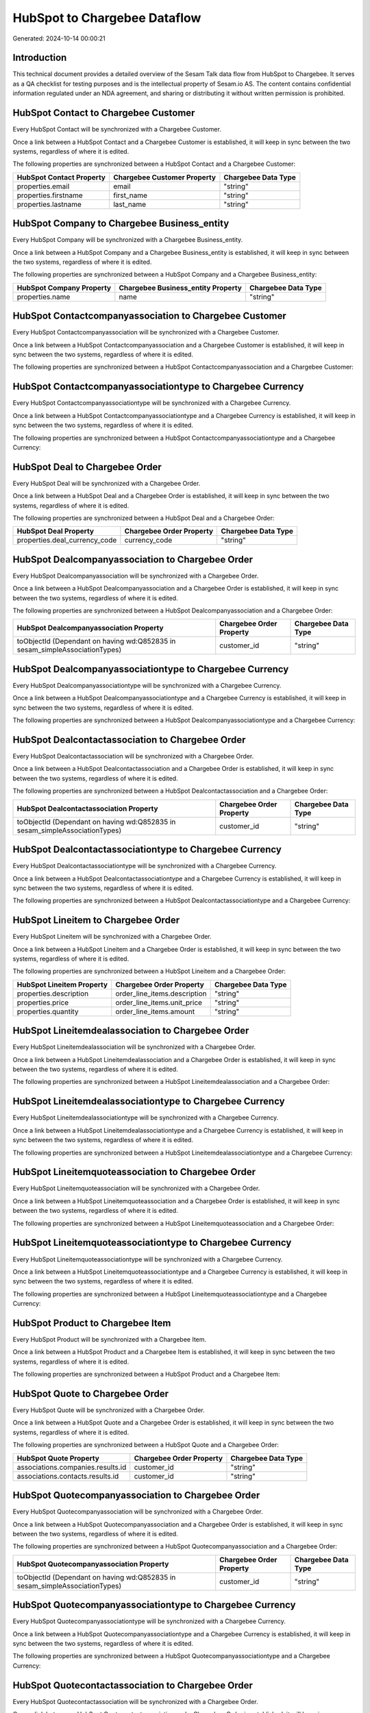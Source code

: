 =============================
HubSpot to Chargebee Dataflow
=============================

Generated: 2024-10-14 00:00:21

Introduction
------------

This technical document provides a detailed overview of the Sesam Talk data flow from HubSpot to Chargebee. It serves as a QA checklist for testing purposes and is the intellectual property of Sesam.io AS. The content contains confidential information regulated under an NDA agreement, and sharing or distributing it without written permission is prohibited.

HubSpot Contact to Chargebee Customer
-------------------------------------
Every HubSpot Contact will be synchronized with a Chargebee Customer.

Once a link between a HubSpot Contact and a Chargebee Customer is established, it will keep in sync between the two systems, regardless of where it is edited.

The following properties are synchronized between a HubSpot Contact and a Chargebee Customer:

.. list-table::
   :header-rows: 1

   * - HubSpot Contact Property
     - Chargebee Customer Property
     - Chargebee Data Type
   * - properties.email
     - email
     - "string"
   * - properties.firstname
     - first_name
     - "string"
   * - properties.lastname
     - last_name
     - "string"


HubSpot Company to Chargebee Business_entity
--------------------------------------------
Every HubSpot Company will be synchronized with a Chargebee Business_entity.

Once a link between a HubSpot Company and a Chargebee Business_entity is established, it will keep in sync between the two systems, regardless of where it is edited.

The following properties are synchronized between a HubSpot Company and a Chargebee Business_entity:

.. list-table::
   :header-rows: 1

   * - HubSpot Company Property
     - Chargebee Business_entity Property
     - Chargebee Data Type
   * - properties.name
     - name
     - "string"


HubSpot Contactcompanyassociation to Chargebee Customer
-------------------------------------------------------
Every HubSpot Contactcompanyassociation will be synchronized with a Chargebee Customer.

Once a link between a HubSpot Contactcompanyassociation and a Chargebee Customer is established, it will keep in sync between the two systems, regardless of where it is edited.

The following properties are synchronized between a HubSpot Contactcompanyassociation and a Chargebee Customer:

.. list-table::
   :header-rows: 1

   * - HubSpot Contactcompanyassociation Property
     - Chargebee Customer Property
     - Chargebee Data Type


HubSpot Contactcompanyassociationtype to Chargebee Currency
-----------------------------------------------------------
Every HubSpot Contactcompanyassociationtype will be synchronized with a Chargebee Currency.

Once a link between a HubSpot Contactcompanyassociationtype and a Chargebee Currency is established, it will keep in sync between the two systems, regardless of where it is edited.

The following properties are synchronized between a HubSpot Contactcompanyassociationtype and a Chargebee Currency:

.. list-table::
   :header-rows: 1

   * - HubSpot Contactcompanyassociationtype Property
     - Chargebee Currency Property
     - Chargebee Data Type


HubSpot Deal to Chargebee Order
-------------------------------
Every HubSpot Deal will be synchronized with a Chargebee Order.

Once a link between a HubSpot Deal and a Chargebee Order is established, it will keep in sync between the two systems, regardless of where it is edited.

The following properties are synchronized between a HubSpot Deal and a Chargebee Order:

.. list-table::
   :header-rows: 1

   * - HubSpot Deal Property
     - Chargebee Order Property
     - Chargebee Data Type
   * - properties.deal_currency_code
     - currency_code
     - "string"


HubSpot Dealcompanyassociation to Chargebee Order
-------------------------------------------------
Every HubSpot Dealcompanyassociation will be synchronized with a Chargebee Order.

Once a link between a HubSpot Dealcompanyassociation and a Chargebee Order is established, it will keep in sync between the two systems, regardless of where it is edited.

The following properties are synchronized between a HubSpot Dealcompanyassociation and a Chargebee Order:

.. list-table::
   :header-rows: 1

   * - HubSpot Dealcompanyassociation Property
     - Chargebee Order Property
     - Chargebee Data Type
   * - toObjectId (Dependant on having wd:Q852835 in sesam_simpleAssociationTypes)
     - customer_id
     - "string"


HubSpot Dealcompanyassociationtype to Chargebee Currency
--------------------------------------------------------
Every HubSpot Dealcompanyassociationtype will be synchronized with a Chargebee Currency.

Once a link between a HubSpot Dealcompanyassociationtype and a Chargebee Currency is established, it will keep in sync between the two systems, regardless of where it is edited.

The following properties are synchronized between a HubSpot Dealcompanyassociationtype and a Chargebee Currency:

.. list-table::
   :header-rows: 1

   * - HubSpot Dealcompanyassociationtype Property
     - Chargebee Currency Property
     - Chargebee Data Type


HubSpot Dealcontactassociation to Chargebee Order
-------------------------------------------------
Every HubSpot Dealcontactassociation will be synchronized with a Chargebee Order.

Once a link between a HubSpot Dealcontactassociation and a Chargebee Order is established, it will keep in sync between the two systems, regardless of where it is edited.

The following properties are synchronized between a HubSpot Dealcontactassociation and a Chargebee Order:

.. list-table::
   :header-rows: 1

   * - HubSpot Dealcontactassociation Property
     - Chargebee Order Property
     - Chargebee Data Type
   * - toObjectId (Dependant on having wd:Q852835 in sesam_simpleAssociationTypes)
     - customer_id
     - "string"


HubSpot Dealcontactassociationtype to Chargebee Currency
--------------------------------------------------------
Every HubSpot Dealcontactassociationtype will be synchronized with a Chargebee Currency.

Once a link between a HubSpot Dealcontactassociationtype and a Chargebee Currency is established, it will keep in sync between the two systems, regardless of where it is edited.

The following properties are synchronized between a HubSpot Dealcontactassociationtype and a Chargebee Currency:

.. list-table::
   :header-rows: 1

   * - HubSpot Dealcontactassociationtype Property
     - Chargebee Currency Property
     - Chargebee Data Type


HubSpot Lineitem to Chargebee Order
-----------------------------------
Every HubSpot Lineitem will be synchronized with a Chargebee Order.

Once a link between a HubSpot Lineitem and a Chargebee Order is established, it will keep in sync between the two systems, regardless of where it is edited.

The following properties are synchronized between a HubSpot Lineitem and a Chargebee Order:

.. list-table::
   :header-rows: 1

   * - HubSpot Lineitem Property
     - Chargebee Order Property
     - Chargebee Data Type
   * - properties.description
     - order_line_items.description
     - "string"
   * - properties.price
     - order_line_items.unit_price
     - "string"
   * - properties.quantity
     - order_line_items.amount
     - "string"


HubSpot Lineitemdealassociation to Chargebee Order
--------------------------------------------------
Every HubSpot Lineitemdealassociation will be synchronized with a Chargebee Order.

Once a link between a HubSpot Lineitemdealassociation and a Chargebee Order is established, it will keep in sync between the two systems, regardless of where it is edited.

The following properties are synchronized between a HubSpot Lineitemdealassociation and a Chargebee Order:

.. list-table::
   :header-rows: 1

   * - HubSpot Lineitemdealassociation Property
     - Chargebee Order Property
     - Chargebee Data Type


HubSpot Lineitemdealassociationtype to Chargebee Currency
---------------------------------------------------------
Every HubSpot Lineitemdealassociationtype will be synchronized with a Chargebee Currency.

Once a link between a HubSpot Lineitemdealassociationtype and a Chargebee Currency is established, it will keep in sync between the two systems, regardless of where it is edited.

The following properties are synchronized between a HubSpot Lineitemdealassociationtype and a Chargebee Currency:

.. list-table::
   :header-rows: 1

   * - HubSpot Lineitemdealassociationtype Property
     - Chargebee Currency Property
     - Chargebee Data Type


HubSpot Lineitemquoteassociation to Chargebee Order
---------------------------------------------------
Every HubSpot Lineitemquoteassociation will be synchronized with a Chargebee Order.

Once a link between a HubSpot Lineitemquoteassociation and a Chargebee Order is established, it will keep in sync between the two systems, regardless of where it is edited.

The following properties are synchronized between a HubSpot Lineitemquoteassociation and a Chargebee Order:

.. list-table::
   :header-rows: 1

   * - HubSpot Lineitemquoteassociation Property
     - Chargebee Order Property
     - Chargebee Data Type


HubSpot Lineitemquoteassociationtype to Chargebee Currency
----------------------------------------------------------
Every HubSpot Lineitemquoteassociationtype will be synchronized with a Chargebee Currency.

Once a link between a HubSpot Lineitemquoteassociationtype and a Chargebee Currency is established, it will keep in sync between the two systems, regardless of where it is edited.

The following properties are synchronized between a HubSpot Lineitemquoteassociationtype and a Chargebee Currency:

.. list-table::
   :header-rows: 1

   * - HubSpot Lineitemquoteassociationtype Property
     - Chargebee Currency Property
     - Chargebee Data Type


HubSpot Product to Chargebee Item
---------------------------------
Every HubSpot Product will be synchronized with a Chargebee Item.

Once a link between a HubSpot Product and a Chargebee Item is established, it will keep in sync between the two systems, regardless of where it is edited.

The following properties are synchronized between a HubSpot Product and a Chargebee Item:

.. list-table::
   :header-rows: 1

   * - HubSpot Product Property
     - Chargebee Item Property
     - Chargebee Data Type


HubSpot Quote to Chargebee Order
--------------------------------
Every HubSpot Quote will be synchronized with a Chargebee Order.

Once a link between a HubSpot Quote and a Chargebee Order is established, it will keep in sync between the two systems, regardless of where it is edited.

The following properties are synchronized between a HubSpot Quote and a Chargebee Order:

.. list-table::
   :header-rows: 1

   * - HubSpot Quote Property
     - Chargebee Order Property
     - Chargebee Data Type
   * - associations.companies.results.id
     - customer_id
     - "string"
   * - associations.contacts.results.id
     - customer_id
     - "string"


HubSpot Quotecompanyassociation to Chargebee Order
--------------------------------------------------
Every HubSpot Quotecompanyassociation will be synchronized with a Chargebee Order.

Once a link between a HubSpot Quotecompanyassociation and a Chargebee Order is established, it will keep in sync between the two systems, regardless of where it is edited.

The following properties are synchronized between a HubSpot Quotecompanyassociation and a Chargebee Order:

.. list-table::
   :header-rows: 1

   * - HubSpot Quotecompanyassociation Property
     - Chargebee Order Property
     - Chargebee Data Type
   * - toObjectId (Dependant on having wd:Q852835 in sesam_simpleAssociationTypes)
     - customer_id
     - "string"


HubSpot Quotecompanyassociationtype to Chargebee Currency
---------------------------------------------------------
Every HubSpot Quotecompanyassociationtype will be synchronized with a Chargebee Currency.

Once a link between a HubSpot Quotecompanyassociationtype and a Chargebee Currency is established, it will keep in sync between the two systems, regardless of where it is edited.

The following properties are synchronized between a HubSpot Quotecompanyassociationtype and a Chargebee Currency:

.. list-table::
   :header-rows: 1

   * - HubSpot Quotecompanyassociationtype Property
     - Chargebee Currency Property
     - Chargebee Data Type


HubSpot Quotecontactassociation to Chargebee Order
--------------------------------------------------
Every HubSpot Quotecontactassociation will be synchronized with a Chargebee Order.

Once a link between a HubSpot Quotecontactassociation and a Chargebee Order is established, it will keep in sync between the two systems, regardless of where it is edited.

The following properties are synchronized between a HubSpot Quotecontactassociation and a Chargebee Order:

.. list-table::
   :header-rows: 1

   * - HubSpot Quotecontactassociation Property
     - Chargebee Order Property
     - Chargebee Data Type
   * - toObjectId (Dependant on having wd:Q852835 in sesam_simpleAssociationTypes)
     - customer_id
     - "string"


HubSpot Quotecontactassociationtype to Chargebee Currency
---------------------------------------------------------
Every HubSpot Quotecontactassociationtype will be synchronized with a Chargebee Currency.

Once a link between a HubSpot Quotecontactassociationtype and a Chargebee Currency is established, it will keep in sync between the two systems, regardless of where it is edited.

The following properties are synchronized between a HubSpot Quotecontactassociationtype and a Chargebee Currency:

.. list-table::
   :header-rows: 1

   * - HubSpot Quotecontactassociationtype Property
     - Chargebee Currency Property
     - Chargebee Data Type


HubSpot Quotedealassociation to Chargebee Order
-----------------------------------------------
Every HubSpot Quotedealassociation will be synchronized with a Chargebee Order.

Once a link between a HubSpot Quotedealassociation and a Chargebee Order is established, it will keep in sync between the two systems, regardless of where it is edited.

The following properties are synchronized between a HubSpot Quotedealassociation and a Chargebee Order:

.. list-table::
   :header-rows: 1

   * - HubSpot Quotedealassociation Property
     - Chargebee Order Property
     - Chargebee Data Type


HubSpot Quotedealassociationtype to Chargebee Currency
------------------------------------------------------
Every HubSpot Quotedealassociationtype will be synchronized with a Chargebee Currency.

Once a link between a HubSpot Quotedealassociationtype and a Chargebee Currency is established, it will keep in sync between the two systems, regardless of where it is edited.

The following properties are synchronized between a HubSpot Quotedealassociationtype and a Chargebee Currency:

.. list-table::
   :header-rows: 1

   * - HubSpot Quotedealassociationtype Property
     - Chargebee Currency Property
     - Chargebee Data Type


HubSpot Quotequotetemplateassociation to Chargebee Order
--------------------------------------------------------
Every HubSpot Quotequotetemplateassociation will be synchronized with a Chargebee Order.

Once a link between a HubSpot Quotequotetemplateassociation and a Chargebee Order is established, it will keep in sync between the two systems, regardless of where it is edited.

The following properties are synchronized between a HubSpot Quotequotetemplateassociation and a Chargebee Order:

.. list-table::
   :header-rows: 1

   * - HubSpot Quotequotetemplateassociation Property
     - Chargebee Order Property
     - Chargebee Data Type


HubSpot Quotequotetemplateassociationtype to Chargebee Currency
---------------------------------------------------------------
Every HubSpot Quotequotetemplateassociationtype will be synchronized with a Chargebee Currency.

Once a link between a HubSpot Quotequotetemplateassociationtype and a Chargebee Currency is established, it will keep in sync between the two systems, regardless of where it is edited.

The following properties are synchronized between a HubSpot Quotequotetemplateassociationtype and a Chargebee Currency:

.. list-table::
   :header-rows: 1

   * - HubSpot Quotequotetemplateassociationtype Property
     - Chargebee Currency Property
     - Chargebee Data Type


HubSpot User to Chargebee Customer
----------------------------------
Every HubSpot User will be synchronized with a Chargebee Customer.

Once a link between a HubSpot User and a Chargebee Customer is established, it will keep in sync between the two systems, regardless of where it is edited.

The following properties are synchronized between a HubSpot User and a Chargebee Customer:

.. list-table::
   :header-rows: 1

   * - HubSpot User Property
     - Chargebee Customer Property
     - Chargebee Data Type


HubSpot Deal to Chargebee Order
-------------------------------
When a HubSpot Deal has a 100% probability of beeing sold, it  will be synchronized with a Chargebee Order.

Once a link between a HubSpot Deal and a Chargebee Order is established, it will keep in sync between the two systems, regardless of where it is edited.

The following properties are synchronized between a HubSpot Deal and a Chargebee Order:

.. list-table::
   :header-rows: 1

   * - HubSpot Deal Property
     - Chargebee Order Property
     - Chargebee Data Type


HubSpot Product to Chargebee Item
---------------------------------
Every HubSpot Product will be synchronized with a Chargebee Item.

Once a link between a HubSpot Product and a Chargebee Item is established, it will keep in sync between the two systems, regardless of where it is edited.

The following properties are synchronized between a HubSpot Product and a Chargebee Item:

.. list-table::
   :header-rows: 1

   * - HubSpot Product Property
     - Chargebee Item Property
     - Chargebee Data Type

